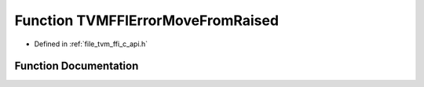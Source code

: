 .. _exhale_function_c__api_8h_1a268d0b5dc89146020c09f77fa0eb8f67:

Function TVMFFIErrorMoveFromRaised
==================================

- Defined in :ref:`file_tvm_ffi_c_api.h`


Function Documentation
----------------------


.. doxygenfunction:: TVMFFIErrorMoveFromRaised(TVMFFIObjectHandle *)
   :project: tvm-ffi